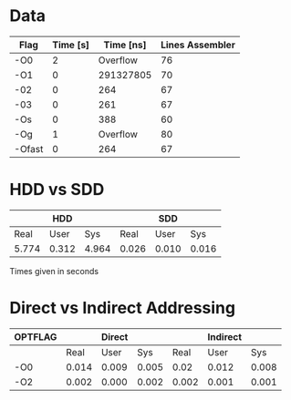 * Data

|--------+----------+-----------+-----------------|
| Flag   | Time [s] | Time [ns] | Lines Assembler |
|--------+----------+-----------+-----------------|
| -O0    |        2 |  Overflow |              76 |
| -O1    |        0 | 291327805 |              70 |
| -02    |        0 |       264 |              67 |
| -03    |        0 |       261 |              67 |
| -Os    |        0 |       388 |              60 |
| -Og    |        1 |  Overflow |              80 |
| -Ofast |        0 |       264 |              67 |
|--------+----------+-----------+-----------------|

* HDD vs SDD

|       | HDD   |       |       | SDD   |       |
|-------+-------+-------+-------+-------+-------|
|  Real | User  |   Sys |  Real | User  |   Sys |
|-------+-------+-------+-------+-------+-------|
| 5.774 | 0.312 | 4.964 | 0.026 | 0.010 | 0.016 |

Times given in seconds

* Direct vs Indirect Addressing

| OPTFLAG |       | Direct |       |       | Indirect |       |
|---------+-------+--------+-------+-------+----------+-------|
|         |  Real |   User |   Sys |  Real |     User |   Sys |
|---------+-------+--------+-------+-------+----------+-------|
| -O0     | 0.014 |  0.009 | 0.005 |  0.02 |    0.012 | 0.008 |
| -O2     | 0.002 |  0.000 | 0.002 | 0.002 |    0.001 | 0.001 |

